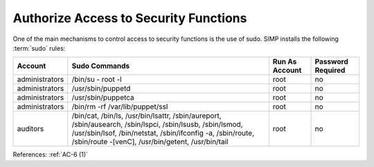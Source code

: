 Authorize Access to Security Functions
--------------------------------------

One of the main mechanisms to control access to security functions is the use of
sudo.  SIMP installs the following :term:`sudo` rules:

.. NOTE:
   The lack of a required password is due to the presumption that users will be
   using SSH keys, and not passwords, to access their systems.

.. list-table::
  :header-rows: 1

  * - Account
    - Sudo Commands
    - Run As Account
    - Password Required
  * - administrators
    - /bin/su - root -l
    - root
    - no
  * - administrators
    - /usr/sbin/puppetd
    - root
    - no
  * - administrators
    - /usr/sbin/puppetca
    - root
    - no
  * - administrators
    - /bin/rm -rf /var/lib/puppet/ssl
    - root
    - no
  * - auditors
    - /bin/cat,
      /bin/ls,
      /usr/bin/lsattr,
      /sbin/aureport,
      /sbin/ausearch,
      /sbin/lspci,
      /sbin/lsusb,
      /sbin/lsmod,
      /usr/sbin/lsof,
      /bin/netstat,
      /sbin/ifconfig -a,
      /sbin/route,
      /sbin/route -[venC],
      /usr/bin/getent,
      /usr/bin/tail
    - root
    - no

References: :ref:`AC-6 (1)`
